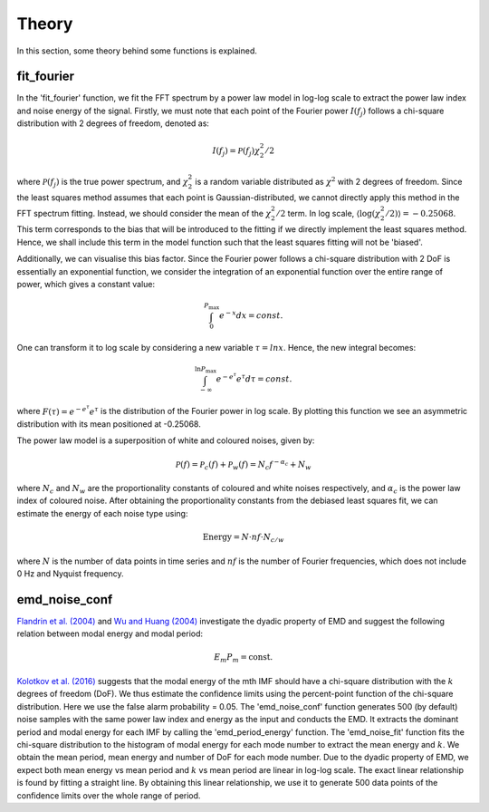 Theory========In this section, some theory behind some functions is explained.fit_fourier***************In the 'fit_fourier' function, we fit the FFT spectrum by a power law model in log-log scale to extract the power law index and noise energy of the signal. Firstly, we must note that each point of the Fourier power :math:`I(f_{j})` follows a chi-square distribution with 2 degrees of freedom, denoted as:.. math::    I(f_{j}) = \mathcal{P}(f_{j}) \chi_{2}^{2}/2where :math:`\mathcal{P}(f_{j})` is the true power spectrum, and :math:`\chi_{2}^{2}` is a random variable distributed as :math:`\chi^{2}` with 2 degrees of freedom. Since the least squares method assumes that each point is Gaussian-distributed, we cannot directly apply this method in the FFT spectrum fitting. Instead, we should consider the mean of the :math:`\chi_{2}^{2}/2` term. In log scale, :math:`\left\langle \mathrm{log}(\chi^{2}_{2}/2) \right\rangle = -0.25068`. This term corresponds to the bias that will be introduced to the fitting if we directly implement the least squares method. Hence, we shall include this term in the model function such that the least squares fitting will not be 'biased'.Additionally, we can visualise this bias factor. Since the Fourier power follows a chi-square distribution with 2 DoF is essentially an exponential function, we consider the integration of an exponential function over the entire range of power, which gives a constant value:.. math::    \int_{0}^{P_{\mathrm{max}}} e^{-x} dx = const.One can transform it to log scale by considering a new variable :math:`τ = lnx`. Hence, the new integral becomes:.. math::    \int_{-\infty}^{\mathrm{ln} P_{\mathrm{max}}} e^{-e^{\tau}} e^{\tau} d\tau = const.where :math:`F(\tau) = e^{-e^{\tau}} e^{\tau}` is the distribution of the Fourier power in log scale. By plotting this function we see an asymmetric distribution with its mean positioned at -0.25068... image:: ../_static/bias_visualisation.png    :align: centerThe power law model is a superposition of white and coloured noises, given by:.. math::    \mathcal{P}(f) = \mathcal{P}_{c}(f) + \mathcal{P}_{w}(f) = N_{c} f^{-\alpha_{c}} + N_{w}    where :math:`N_{c}` and :math:`N_{w}` are the proportionality constants of coloured and white noises respectively, and :math:`\alpha_{c}` is the power law index of coloured noise. After obtaining the proportionality constants from the debiased least squares fit, we can estimate the energy of each noise type using:.. math::        \text{Energy} = N \cdot nf \cdot N_{c/w} where :math:`N` is the number of data points in time series and :math:`nf` is the number of Fourier frequencies, which does not include 0 Hz and Nyquist frequency.emd_noise_conf***************`Flandrin et al. (2004) <https://ieeexplore.ieee.org/document/1261951>`__ and `Wu and Huang (2004) <https://royalsocietypublishing.org/doi/10.1098/rspa.2003.1221>`__ investigate the dyadic property of EMD and suggest the following relation between modal energy and modal period:.. math::        E_{m}P_{m} = \text{const.}`Kolotkov et al. (2016) <https://doi.org/10.1051/0004-6361/201628306>`__ suggests that the modal energy of the mth IMF should have a chi-square distribution with the :math:`k` degrees of freedom (DoF). We thus estimate the confidence limits using the percent-point function of the chi-square distribution. Here we use the false alarm probability = 0.05. The 'emd_noise_conf' function generates 500 (by default)noise samples with the same power law index and energy as the input and conducts the EMD. It extracts the dominant period and modal energy for each IMF by calling the 'emd_period_energy' function. The 'emd_noise_fit' function fits the chi-square distributionto the histogram of modal energy for each mode number to extract the mean energy and :math:`k`. We obtain the mean period, mean energy and number of DoF for each mode number.Due to the dyadic property of EMD, we expect both mean energy vsmean period and :math:`k` vs mean period are linear in log-log scale. The exactlinear relationship is found by fitting a straight line. By obtaining this linear relationship, we use it to generate 500 data points of the confidence limits over the whole range of period.